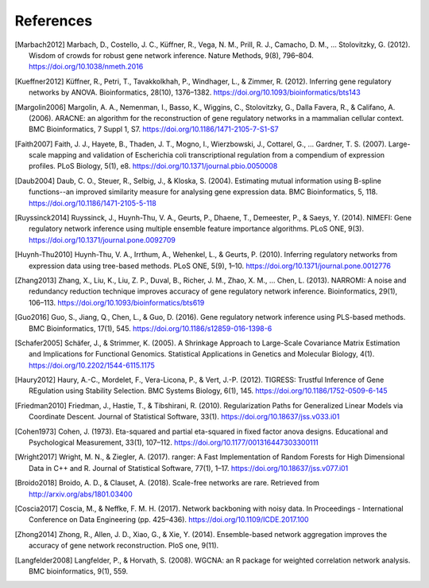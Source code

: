 .. _references-label:

References
==========

.. [Marbach2012] Marbach, D., Costello, J. C., Küffner, R., Vega, N. M., Prill, R. J., Camacho, D. M., … Stolovitzky, G. (2012). Wisdom of crowds for robust gene network inference. Nature Methods, 9(8), 796–804. https://doi.org/10.1038/nmeth.2016
.. [Kueffner2012] Küffner, R., Petri, T., Tavakkolkhah, P., Windhager, L., & Zimmer, R. (2012). Inferring gene regulatory networks by ANOVA. Bioinformatics, 28(10), 1376–1382. https://doi.org/10.1093/bioinformatics/bts143
.. [Margolin2006] Margolin, A. A., Nemenman, I., Basso, K., Wiggins, C., Stolovitzky, G., Dalla Favera, R., & Califano, A. (2006). ARACNE: an algorithm for the reconstruction of gene regulatory networks in a mammalian cellular context. BMC Bioinformatics, 7 Suppl 1, S7. https://doi.org/10.1186/1471-2105-7-S1-S7
.. [Faith2007] Faith, J. J., Hayete, B., Thaden, J. T., Mogno, I., Wierzbowski, J., Cottarel, G., … Gardner, T. S. (2007). Large-scale mapping and validation of Escherichia coli transcriptional regulation from a compendium of expression profiles. PLoS Biology, 5(1), e8. https://doi.org/10.1371/journal.pbio.0050008
.. [Daub2004] Daub, C. O., Steuer, R., Selbig, J., & Kloska, S. (2004). Estimating mutual information using B-spline functions--an improved similarity measure for analysing gene expression data. BMC Bioinformatics, 5, 118. https://doi.org/10.1186/1471-2105-5-118
.. [Ruyssinck2014] Ruyssinck, J., Huynh-Thu, V. A., Geurts, P., Dhaene, T., Demeester, P., & Saeys, Y. (2014). NIMEFI: Gene regulatory network inference using multiple ensemble feature importance algorithms. PLoS ONE, 9(3). https://doi.org/10.1371/journal.pone.0092709
.. [Huynh-Thu2010] Huynh-Thu, V. A., Irrthum, A., Wehenkel, L., & Geurts, P. (2010). Inferring regulatory networks from expression data using tree-based methods. PLoS ONE, 5(9), 1–10. https://doi.org/10.1371/journal.pone.0012776
.. [Zhang2013] Zhang, X., Liu, K., Liu, Z. P., Duval, B., Richer, J. M., Zhao, X. M., … Chen, L. (2013). NARROMI: A noise and redundancy reduction technique improves accuracy of gene regulatory network inference. Bioinformatics, 29(1), 106–113. https://doi.org/10.1093/bioinformatics/bts619
.. [Guo2016] Guo, S., Jiang, Q., Chen, L., & Guo, D. (2016). Gene regulatory network inference using PLS-based methods. BMC Bioinformatics, 17(1), 545. https://doi.org/10.1186/s12859-016-1398-6
.. [Schafer2005] Schäfer, J., & Strimmer, K. (2005). A Shrinkage Approach to Large-Scale Covariance Matrix Estimation and Implications for Functional Genomics. Statistical Applications in Genetics and Molecular Biology, 4(1). https://doi.org/10.2202/1544-6115.1175
.. [Haury2012] Haury, A.-C., Mordelet, F., Vera-Licona, P., & Vert, J.-P. (2012). TIGRESS: Trustful Inference of Gene REgulation using Stability Selection. BMC Systems Biology, 6(1), 145. https://doi.org/10.1186/1752-0509-6-145
.. [Friedman2010] Friedman, J., Hastie, T., & Tibshirani, R. (2010). Regularization Paths for Generalized Linear Models via Coordinate Descent. Journal of Statistical Software, 33(1). https://doi.org/10.18637/jss.v033.i01
.. [Cohen1973] Cohen, J. (1973). Eta-squared and partial eta-squared in fixed factor anova designs. Educational and Psychological Measurement, 33(1), 107–112. https://doi.org/10.1177/001316447303300111
.. [Wright2017] Wright, M. N., & Ziegler, A. (2017). ranger: A Fast Implementation of Random Forests for High Dimensional Data in C++ and R. Journal of Statistical Software, 77(1), 1–17. https://doi.org/10.18637/jss.v077.i01
.. [Broido2018] Broido, A. D., & Clauset, A. (2018). Scale-free networks are rare. Retrieved from http://arxiv.org/abs/1801.03400
.. [Coscia2017] Coscia, M., & Neffke, F. M. H. (2017). Network backboning with noisy data. In Proceedings - International Conference on Data Engineering (pp. 425–436). https://doi.org/10.1109/ICDE.2017.100
.. [Zhong2014] Zhong, R., Allen, J. D., Xiao, G., & Xie, Y. (2014). Ensemble-based network aggregation improves the accuracy of gene network reconstruction. PloS one, 9(11).
.. [Langfelder2008] Langfelder, P., & Horvath, S. (2008). WGCNA: an R package for weighted correlation network analysis. BMC bioinformatics, 9(1), 559.